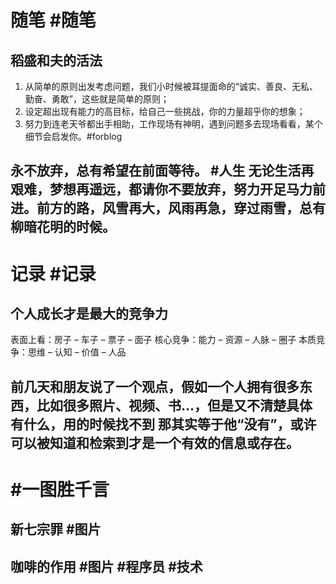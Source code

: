 #+类型: 2201
#+日期: [[2022_01_27]]
#+主页: [[归档202201]]
#+date: [[Jan 27th, 2022]]

* 随笔 #随笔
** 稻盛和夫的活法
1. 从简单的原则出发考虑问题，我们小时候被耳提面命的“诚实、善良、无私、勤奋、勇敢”，这些就是简单的原则；
2. 设定超出现有能力的高目标，给自己一些挑战，你的力量超乎你的想象；
3. 努力到连老天爷都出手相助，工作现场有神明，遇到问题多去现场看看，某个细节会启发你。 ​​​ #forblog
** 永不放弃，总有希望在前面等待。 #人生 无论生活再艰难，梦想再遥远，都请你不要放弃，努力开足马力前进。前方的路，风雪再大，风雨再急，穿过雨雪，总有柳暗花明的时候。 ​​​
* 记录 #记录
** 个人成长才是最大的竞争力
表面上看：房子 -- 车子 -- 票子 -- 面子
核心竞争：能力 -- 资源 -- 人脉 -- 圈子
本质竞争：思维 -- 认知 -- 价值 -- 人品 ​​​
** 前几天和朋友说了一个观点，假如一个人拥有很多东西，比如很多照片、视频、书…，但是又不清楚具体有什么，用的时候找不到 那其实等于他“没有”，或许可以被知道和检索到才是一个有效的信息或存在。
* #一图胜千言
** 新七宗罪 #图片
[[https://nas.qysit.com:2046/geekpanshi/diaryshare/-/raw/main/assets/2022-01-27-05-52-23.jpeg]]
** 咖啡的作用 #图片 #程序员 #技术
[[https://nas.qysit.com:2046/geekpanshi/diaryshare/-/raw/main/assets/2022-01-27-05-54-27.jpeg]]
